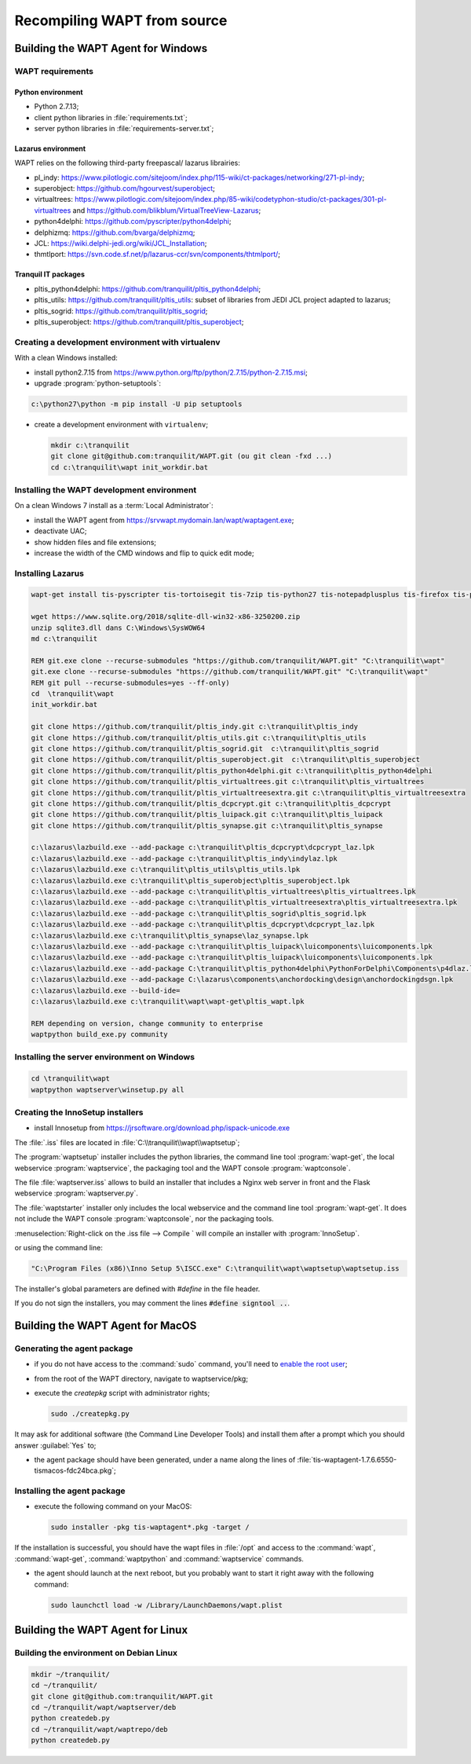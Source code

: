 .. Reminder for header structure:
   Niveau 1: ====================
   Niveau 2: --------------------
   Niveau 3: ++++++++++++++++++++
   Niveau 4: """"""""""""""""""""
   Niveau 5: ^^^^^^^^^^^^^^^^^^^^

.. meta::
  :description: Recompiling WAPT from source
  :keywords: Python, WAPT, virtualenv, CodeTyphon, Lazarus, InnoSetup,
             documentation

Recompiling WAPT from source
============================

Building the WAPT Agent for Windows
-----------------------------------

WAPT requirements
+++++++++++++++++

Python environment
""""""""""""""""""

* Python 2.7.13;

* client python libraries in :file:`requirements.txt`;

* server python libraries in :file:`requirements-server.txt`;

Lazarus environment
"""""""""""""""""""

WAPT relies on the following third-party freepascal/ lazarus librairies:

* pl_indy: https://www.pilotlogic.com/sitejoom/index.php/115-wiki/ct-packages/networking/271-pl-indy;

* superobject: https://github.com/hgourvest/superobject;

* virtualtrees: https://www.pilotlogic.com/sitejoom/index.php/85-wiki/codetyphon-studio/ct-packages/301-pl-virtualtrees
  and https://github.com/blikblum/VirtualTreeView-Lazarus;

* python4delphi: https://github.com/pyscripter/python4delphi;

* delphizmq: https://github.com/bvarga/delphizmq;

* JCL: https://wiki.delphi-jedi.org/wiki/JCL_Installation;

* thmtlport: https://svn.code.sf.net/p/lazarus-ccr/svn/components/thtmlport/;

Tranquil IT packages
""""""""""""""""""""

* pltis_python4delphi: https://github.com/tranquilit/pltis_python4delphi;

* pltis_utils: https://github.com/tranquilit/pltis_utils: subset of libraries
  from JEDI JCL project adapted to lazarus;

* pltis_sogrid: https://github.com/tranquilit/pltis_sogrid;

* pltis_superobject: https://github.com/tranquilit/pltis_superobject;

Creating a development environment with virtualenv
++++++++++++++++++++++++++++++++++++++++++++++++++

With a clean Windows installed:

* install python2.7.15 from https://www.python.org/ftp/python/2.7.15/python-2.7.15.msi;

* upgrade :program:`python-setuptools`:

.. code-block:: bash

    c:\python27\python -m pip install -U pip setuptools

* create a development environment with ``virtualenv``;

  .. code-block:: bash

      mkdir c:\tranquilit
      git clone git@github.com:tranquilit/WAPT.git (ou git clean -fxd ...)
      cd c:\tranquilit\wapt init_workdir.bat

Installing the WAPT development environment
+++++++++++++++++++++++++++++++++++++++++++

On a clean Windows 7 install as a :term:`Local Administrator`:

* install the WAPT agent from https://srvwapt.mydomain.lan/wapt/waptagent.exe;

* deactivate UAC;

* show hidden files and file extensions;

* increase the width of the CMD windows and flip to quick edit mode;


Installing Lazarus
++++++++++++++++++

.. code-block:: batch

    wapt-get install tis-pyscripter tis-tortoisegit tis-7zip tis-python27 tis-notepadplusplus tis-firefox tis-putty tis-lazarus tis-openssh tis-signtool

    wget https://www.sqlite.org/2018/sqlite-dll-win32-x86-3250200.zip
    unzip sqlite3.dll dans C:\Windows\SysWOW64
    md c:\tranquilit

    REM git.exe clone --recurse-submodules "https://github.com/tranquilit/WAPT.git" "C:\tranquilit\wapt"
    git.exe clone --recurse-submodules "https://github.com/tranquilit/WAPT.git" "C:\tranquilit\wapt"
    REM git pull --recurse-submodules=yes --ff-only)
    cd  \tranquilit\wapt
    init_workdir.bat

    git clone https://github.com/tranquilit/pltis_indy.git c:\tranquilit\pltis_indy
    git clone https://github.com/tranquilit/pltis_utils.git c:\tranquilit\pltis_utils
    git clone https://github.com/tranquilit/pltis_sogrid.git  c:\tranquilit\pltis_sogrid
    git clone https://github.com/tranquilit/pltis_superobject.git  c:\tranquilit\pltis_superobject
    git clone https://github.com/tranquilit/pltis_python4delphi.git c:\tranquilit\pltis_python4delphi
    git clone https://github.com/tranquilit/pltis_virtualtrees.git c:\tranquilit\pltis_virtualtrees
    git clone https://github.com/tranquilit/pltis_virtualtreesextra.git c:\tranquilit\pltis_virtualtreesextra
    git clone https://github.com/tranquilit/pltis_dcpcrypt.git c:\tranquilit\pltis_dcpcrypt
    git clone https://github.com/tranquilit/pltis_luipack.git c:\tranquilit\pltis_luipack
    git clone https://github.com/tranquilit/pltis_synapse.git c:\tranquilit\pltis_synapse

    c:\lazarus\lazbuild.exe --add-package c:\tranquilit\pltis_dcpcrypt\dcpcrypt_laz.lpk
    c:\lazarus\lazbuild.exe --add-package c:\tranquilit\pltis_indy\indylaz.lpk
    c:\lazarus\lazbuild.exe c:\tranquilit\pltis_utils\pltis_utils.lpk
    c:\lazarus\lazbuild.exe c:\tranquilit\pltis_superobject\pltis_superobject.lpk
    c:\lazarus\lazbuild.exe --add-package c:\tranquilit\pltis_virtualtrees\pltis_virtualtrees.lpk
    c:\lazarus\lazbuild.exe --add-package c:\tranquilit\pltis_virtualtreesextra\pltis_virtualtreesextra.lpk
    c:\lazarus\lazbuild.exe --add-package c:\tranquilit\pltis_sogrid\pltis_sogrid.lpk
    c:\lazarus\lazbuild.exe --add-package c:\tranquilit\pltis_dcpcrypt\dcpcrypt_laz.lpk
    c:\lazarus\lazbuild.exe c:\tranquilit\pltis_synapse\laz_synapse.lpk
    c:\lazarus\lazbuild.exe --add-package c:\tranquilit\pltis_luipack\luicomponents\luicomponents.lpk
    c:\lazarus\lazbuild.exe --add-package c:\tranquilit\pltis_luipack\luicomponents\luicomponents.lpk
    c:\lazarus\lazbuild.exe --add-package C:\tranquilit\pltis_python4delphi\PythonForDelphi\Components\p4dlaz.lpk
    c:\lazarus\lazbuild.exe --add-package C:\lazarus\components\anchordocking\design\anchordockingdsgn.lpk
    c:\lazarus\lazbuild.exe --build-ide=
    c:\lazarus\lazbuild.exe c:\tranquilit\wapt\wapt-get\pltis_wapt.lpk

    REM depending on version, change community to enterprise
    waptpython build_exe.py community

Installing the server environment on Windows
++++++++++++++++++++++++++++++++++++++++++++

.. code-block:: bash

    cd \tranquilit\wapt
    waptpython waptserver\winsetup.py all

Creating the InnoSetup installers
+++++++++++++++++++++++++++++++++

* install Innosetup from
  https://jrsoftware.org/download.php/ispack-unicode.exe

The :file:`.iss` files are located in :file:`C:\\tranquilit\\wapt\\waptsetup`;

The :program:`waptsetup` installer includes the python libraries,
the command line tool :program:`wapt-get`, the local webservice
:program:`waptservice`, the packaging tool and the WAPT console
:program:`waptconsole`.

The file :file:`waptserver.iss` allows to build an installer that includes
a Nginx web server in front and the Flask webservice :program:`waptserver.py`.

The :file:`waptstarter` installer only includes the local webservice and
the command line tool :program:`wapt-get`. It does not include the WAPT console
:program:`waptconsole`, nor the packaging tools.

:menuselection:`Right-click on the .iss file --> Compile ` will compile
an installer with :program:`InnoSetup`.

or using the command line:

.. code-block:: bash

  "C:\Program Files (x86)\Inno Setup 5\ISCC.exe" C:\tranquilit\wapt\waptsetup\waptsetup.iss

The installer's global parameters are defined with *#define* in the file header.

If you do not sign the installers, you may comment
the lines :code:`#define signtool ..`.

Building the WAPT Agent for MacOS
---------------------------------

Generating the agent package
++++++++++++++++++++++++++++

* if you do not have access to the :command:`sudo` command,
  you'll need to `enable the root user <https://support.apple.com/en-us/HT204012>`_;

* from the root of the WAPT directory, navigate to waptservice/pkg;

* execute the *createpkg* script with administrator rights;

  .. code-block:: bash

     sudo ./createpkg.py

It may ask for additional software (the Command Line Developer Tools)
and install them after a prompt which you should answer :guilabel:`Yes` to;

* the agent package should have been generated, under a name
  along the lines of :file:`tis-waptagent-1.7.6.6550-tismacos-fdc24bca.pkg`;

Installing the agent package
++++++++++++++++++++++++++++

* execute the following command on your MacOS:

  .. code-block:: bash

     sudo installer -pkg tis-waptagent*.pkg -target /

If the installation is successful, you should have the wapt files in
:file:`/opt` and access to the :command:`wapt`, :command:`wapt-get`,
:command:`waptpython` and :command:`waptservice` commands.

* the agent should launch at the next reboot, but you probably want to start it
  right away with the following command:

  .. code-block:: bash

     sudo launchctl load -w /Library/LaunchDaemons/wapt.plist

Building the WAPT Agent for Linux
---------------------------------

Building the environment on Debian Linux
++++++++++++++++++++++++++++++++++++++++

.. code-block:: bash

    mkdir ~/tranquilit/
    cd ~/tranquilit/
    git clone git@github.com:tranquilit/WAPT.git
    cd ~/tranquilit/wapt/waptserver/deb
    python createdeb.py
    cd ~/tranquilit/wapt/waptrepo/deb
    python createdeb.py
